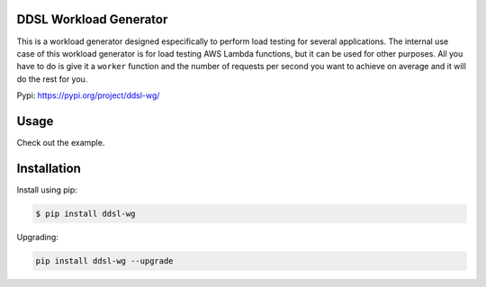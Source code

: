 |PyPI| |PyPI - Status| |Travis (.com)| |Libraries.io dependency status
for latest release| |GitHub|

DDSL Workload Generator
=======================

This is a workload generator designed especifically to perform load
testing for several applications. The internal use case of this workload
generator is for load testing AWS Lambda functions, but it can be used
for other purposes. All you have to do is give it a ``worker`` function
and the number of requests per second you want to achieve on average and
it will do the rest for you.

Pypi: https://pypi.org/project/ddsl-wg/

Usage
=====

Check out the example.

Installation
============

Install using pip:

.. code:: bash

   $ pip install ddsl-wg

Upgrading:

.. code:: bash

   pip install ddsl-wg --upgrade

.. |PyPI| image:: https://img.shields.io/pypi/v/ddsl-wg.svg
.. |PyPI - Status| image:: https://img.shields.io/pypi/status/ddsl-wg.svg
.. |Travis (.com)| image:: https://img.shields.io/travis/com/nimamahmoudi/ddsl_wg.svg
.. |Libraries.io dependency status for latest release| image:: https://img.shields.io/librariesio/release/pypi/ddsl-wg.svg
.. |GitHub| image:: https://img.shields.io/github/license/nimamahmoudi/ddsl_wg.svg